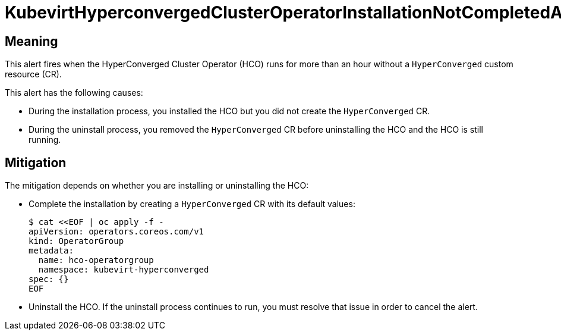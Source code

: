 // Do not edit this module. It is generated with a script.
// Do not reuse this module. The anchor IDs do not contain a context statement.
// Module included in the following assemblies:
//
// * virt/support/virt-runbooks.adoc

:_content-type: REFERENCE
[id="virt-runbook-KubevirtHyperconvergedClusterOperatorInstallationNotCompletedAlert"]
= KubevirtHyperconvergedClusterOperatorInstallationNotCompletedAlert

[discrete]
[id="meaning-kubevirthyperconvergedclusteroperatorinstallationnotcompletedalert"]
== Meaning

This alert fires when the HyperConverged Cluster Operator (HCO) runs for
more than an hour without a `HyperConverged` custom resource (CR).

This alert has the following causes:

* During the installation process, you installed the HCO but you did not
create the `HyperConverged` CR.
* During the uninstall process, you removed the `HyperConverged` CR before
uninstalling the HCO and the HCO is still running.

[discrete]
[id="mitigation-kubevirthyperconvergedclusteroperatorinstallationnotcompletedalert"]
== Mitigation

The mitigation depends on whether you are installing or uninstalling
the HCO:

* Complete the installation by creating a `HyperConverged` CR with its
default values:
+
[source,terminal]
----
$ cat <<EOF | oc apply -f -
apiVersion: operators.coreos.com/v1
kind: OperatorGroup
metadata:
  name: hco-operatorgroup
  namespace: kubevirt-hyperconverged
spec: {}
EOF
----

* Uninstall the HCO. If the uninstall process continues to run, you must
resolve that issue in order to cancel the alert.
